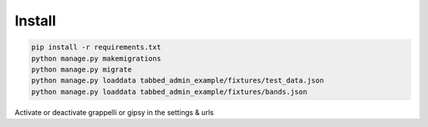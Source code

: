 #######
Install
#######


.. code-block::  shell-session

    pip install -r requirements.txt
    python manage.py makemigrations
    python manage.py migrate
    python manage.py loaddata tabbed_admin_example/fixtures/test_data.json
    python manage.py loaddata tabbed_admin_example/fixtures/bands.json

Activate or deactivate grappelli or gipsy in the settings & urls
